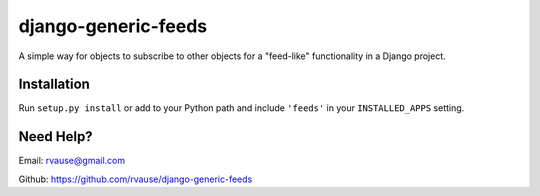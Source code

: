 ====================
django-generic-feeds
====================

A simple way for objects to subscribe to other objects for a "feed-like"
functionality in a Django project.


Installation
============

Run ``setup.py install`` or add to your Python path and include ``'feeds'``
in your ``INSTALLED_APPS`` setting.


Need Help?
==========

Email: rvause@gmail.com

Github: https://github.com/rvause/django-generic-feeds
